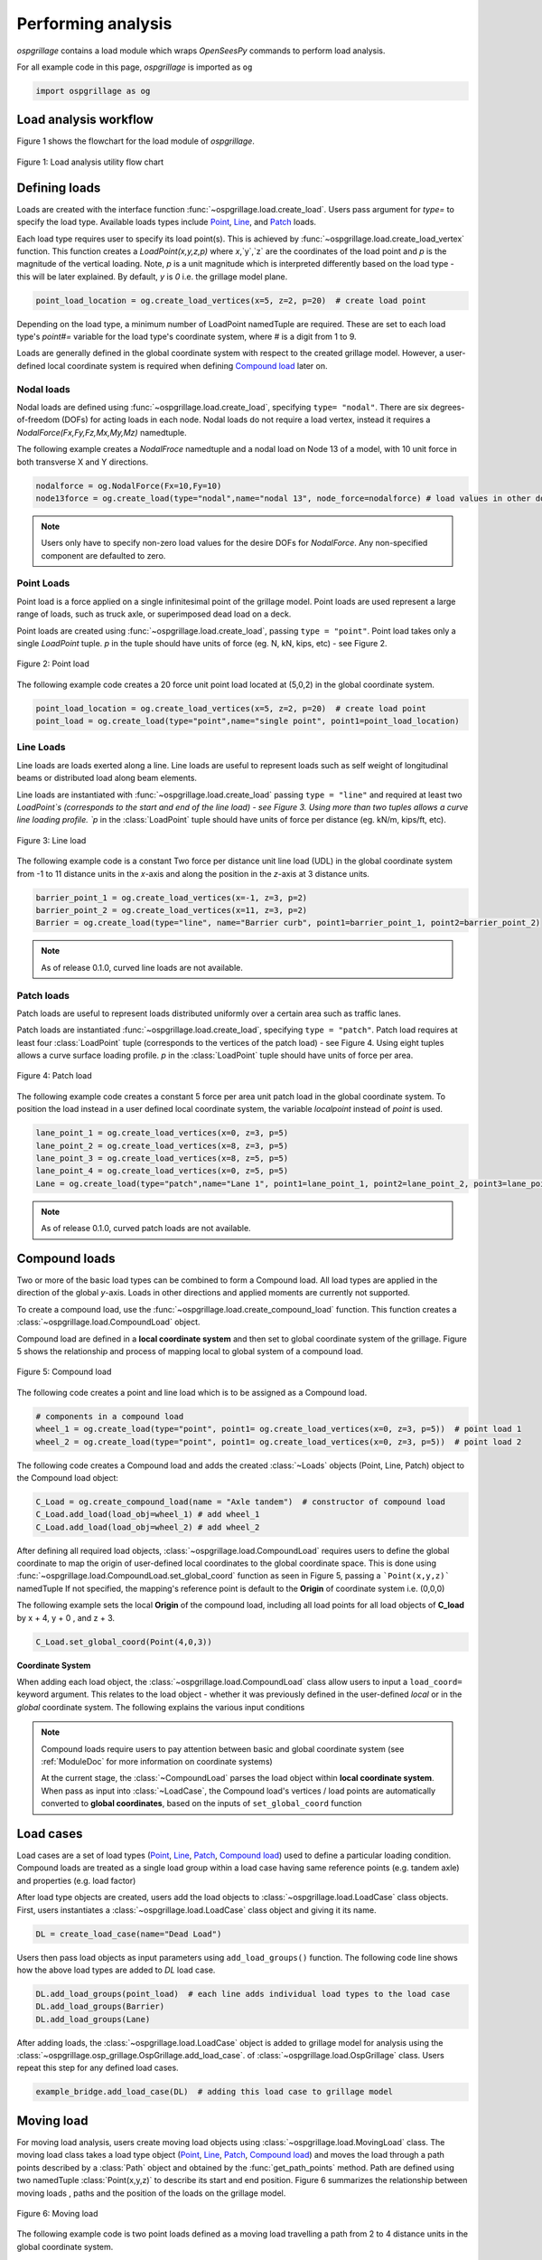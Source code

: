 ========================
Performing analysis
========================

*ospgrillage* contains a load module which wraps `OpenSeesPy` commands to perform load analysis.

For all example code in this page, *ospgrillage* is imported as ``og``

.. code-block:: python

    import ospgrillage as og


Load analysis workflow
------------------------

Figure 1 shows the flowchart for the load module of *ospgrillage*.

..  figure:: ../../_images/analysis_workflow.png
    :align: center
    :scale: 50 %

    Figure 1: Load analysis utility flow chart


Defining loads
------------------------

Loads are created with the interface function :func:`~ospgrillage.load.create_load`. Users pass argument for `type=` to specify the load type.
Available loads types include `Point`_, `Line`_, and `Patch`_ loads.

Each load type requires user to specify its load point(s). This is achieved by :func:`~ospgrillage.load.create_load_vertex` function. This function creates
a `LoadPoint(x,y,z,p)` where `x`,`y`,`z` are the coordinates of the load point and `p` is the magnitude of the vertical loading.
Note, `p` is a unit magnitude which is interpreted differently based on the load type - this will be later explained.
By default, `y` is `0` i.e. the grillage model plane.

.. code-block:: python

    point_load_location = og.create_load_vertices(x=5, z=2, p=20)  # create load point


Depending on the load type, a minimum number of LoadPoint namedTuple are required.
These are set to each load type's `point#=` variable for the load type's coordinate system,
where # is a digit from 1 to 9.

Loads are generally defined in the global coordinate system with respect to the created grillage model.
However, a user-defined local coordinate system is required when defining `Compound load`_ later on.

Nodal loads
^^^^^^^^^^^^^^^^^^^^^^^^^^^^^^^^^^^^^

Nodal loads are defined using :func:`~ospgrillage.load.create_load`, specifying ``type= "nodal"``. There are six degrees-of-freedom (DOFs) for
acting loads in each node. Nodal loads do not require a load vertex, instead it requires a `NodalForce(Fx,Fy,Fz,Mx,My,Mz)` namedtuple.

The following example creates a `NodalFroce` namedtuple and a nodal load on Node 13 of a model, with 10 unit force in both transverse X and Y directions.

.. code-block:: python

    nodalforce = og.NodalForce(Fx=10,Fy=10)
    node13force = og.create_load(type="nodal",name="nodal 13", node_force=nodalforce) # load values in other dofs default to 0


.. note::

    Users only have to specify non-zero load values for the desire DOFs for `NodalForce`. Any non-specified component are defaulted to zero.

.. _Point:

Point Loads
^^^^^^^^^^^^^^^^^^^^^^^^^^^^^^^^^^^^^

Point load is a force applied on a single infinitesimal point of the grillage model.
Point loads are used represent a large range of loads, such as truck axle, or superimposed dead load on a deck.

Point loads are created using :func:`~ospgrillage.load.create_load`, passing ``type = "point"``.
Point load takes only a single `LoadPoint` tuple. `p` in the tuple should have units of force (eg. N, kN, kips, etc)
- see Figure 2.

..  figure:: ../../_images/point.png
    :align: center
    :scale: 20 %

    Figure 2: Point load


The following example code creates a 20 force unit point load located at (5,0,2) in the global coordinate system.

.. code-block:: python

    point_load_location = og.create_load_vertices(x=5, z=2, p=20)  # create load point
    point_load = og.create_load(type="point",name="single point", point1=point_load_location)


.. _Line:

Line Loads
^^^^^^^^^^^^^^^^^^^^^^^^^^^^^^^^^^^^^
Line loads are loads exerted along a line. Line loads are useful to represent loads such as self weight of longitudinal beams or
distributed load along beam elements.

Line loads are instantiated with :func:`~ospgrillage.load.create_load` passing ``type = "line"`` and required at least two `LoadPoint`s (corresponds to the start and end of the line load) - see Figure 3.
Using more than two tuples allows a curve line loading profile.
`p` in the :class:`LoadPoint` tuple should have units of force per distance (eg. kN/m, kips/ft, etc).

..  figure:: ../../_images/line.png
    :align: center
    :scale: 10 %

    Figure 3: Line load


The following example code is a constant Two force per distance unit line load (UDL)
in the global coordinate system from -1 to 11 distance units in the `x`-axis and along the position in the `z`-axis at 3 distance units.

.. code-block:: python

    barrier_point_1 = og.create_load_vertices(x=-1, z=3, p=2)
    barrier_point_2 = og.create_load_vertices(x=11, z=3, p=2)
    Barrier = og.create_load(type="line", name="Barrier curb", point1=barrier_point_1, point2=barrier_point_2)


.. note::
    As of release 0.1.0, curved line loads are not available.


.. _Patch:

Patch loads
^^^^^^^^^^^^^^^^^^^^^^^^^^^^^^^^^^^^^
Patch loads are useful to represent loads distributed uniformly over a certain area such as traffic lanes.

Patch loads are instantiated :func:`~ospgrillage.load.create_load`, specifying ``type = "patch"``.
Patch load requires at least four :class:`LoadPoint` tuple (corresponds to the vertices of the patch load) - see Figure 4.
Using eight tuples allows a curve surface loading profile.
`p` in the :class:`LoadPoint` tuple should have units of force per area.


..  figure:: ../../_images/patch.png
    :align: center
    :scale: 10 %
    :width: 700

    Figure 4: Patch load


The following example code creates a constant 5 force per area unit patch load
in the global coordinate system. 
To position the load instead in a user defined local coordinate system, the variable `localpoint` instead of `point` is used.

.. code-block:: python

    lane_point_1 = og.create_load_vertices(x=0, z=3, p=5)
    lane_point_2 = og.create_load_vertices(x=8, z=3, p=5)
    lane_point_3 = og.create_load_vertices(x=8, z=5, p=5)
    lane_point_4 = og.create_load_vertices(x=0, z=5, p=5)
    Lane = og.create_load(type="patch",name="Lane 1", point1=lane_point_1, point2=lane_point_2, point3=lane_point_3, point4=lane_point_4)

.. note::
    As of release 0.1.0, curved patch loads are not available.

.. _Compound load:

Compound loads
------------------------
Two or more of the basic load types can be combined to form a Compound load. All load types are applied in the direction of the global `y`-axis.
Loads in other directions and applied moments are currently not supported.

To create a compound load, use the :func:`~ospgrillage.load.create_compound_load` function. This function creates a
:class:`~ospgrillage.load.CompoundLoad` object.

Compound load are defined in a **local coordinate system** and then set to global coordinate system of the grillage. Figure 5
shows the relationship and process of mapping local to global system of a compound load.

..  figure:: ../../_images/compoundload.png
    :align: center
    :scale: 75 %

    Figure 5: Compound load

The following code creates a point and line load which is to be assigned as a Compound load.

.. code-block:: python

    # components in a compound load
    wheel_1 = og.create_load(type="point", point1= og.create_load_vertices(x=0, z=3, p=5))  # point load 1
    wheel_2 = og.create_load(type="point", point1= og.create_load_vertices(x=0, z=3, p=5))  # point load 2

The following code creates a Compound load and adds the created :class:`~Loads` objects (Point, Line, Patch) object to the Compound load object:

.. code-block:: python

    C_Load = og.create_compound_load(name = "Axle tandem")  # constructor of compound load
    C_Load.add_load(load_obj=wheel_1) # add wheel_1
    C_Load.add_load(load_obj=wheel_2) # add wheel_2

After defining all required load objects, :class:`~ospgrillage.load.CompoundLoad` requires users to define the global coordinate to map the origin of user-defined local coordinates
to the global coordinate space. This is done using :func:`~ospgrillage.load.CompoundLoad.set_global_coord` function as seen in Figure 5, passing a ```Point(x,y,z)``` namedTuple
If not specified, the mapping's reference point is default to the **Origin** of coordinate system i.e. (0,0,0)

The following example sets the local **Origin** of the compound load, including all load points for all load objects of **C_load**  by x + 4, y + 0 , and z + 3.

.. code-block:: python

    C_Load.set_global_coord(Point(4,0,3))


**Coordinate System**

When adding each load object, the :class:`~ospgrillage.load.CompoundLoad` class allow users to input a ``load_coord=`` keyword argument.
This relates to the load object - whether it was previously defined in the user-defined *local* or in the *global* coordinate system. The following explains the various
input conditions


.. note::

    Compound loads require users to pay attention between basic and global coordinate system (see :ref:`ModuleDoc` for more information on coordinate systems)

    At the current stage, the :class:`~CompoundLoad` parses the load object within **local coordinate system**. When pass as input into :class:`~LoadCase`, the Compound load's vertices / load points
    are automatically converted to **global coordinates**, based on the inputs of ``set_global_coord`` function


.. _load cases:

Load cases
------------------------
Load cases are a set of load types (`Point`_, `Line`_, `Patch`_, `Compound load`_) used to define a particular loading condition. Compound loads are treated as a single load group within a load case
having same reference points (e.g. tandem axle) and properties (e.g. load factor)

After load type objects are created, users add the load objects to :class:`~ospgrillage.load.LoadCase` class objects. First, users instantiates a
:class:`~ospgrillage.load.LoadCase` class object and giving it its name.

.. code-block:: python

    DL = create_load_case(name="Dead Load")

Users then pass load objects as input parameters using ``add_load_groups()`` function. The following code line shows how
the above load types are added to *DL* load case.

.. code-block:: python

    DL.add_load_groups(point_load)  # each line adds individual load types to the load case
    DL.add_load_groups(Barrier)
    DL.add_load_groups(Lane)

After adding loads, the :class:`~ospgrillage.load.LoadCase` object is added to grillage model for analysis using the
:class:`~ospgrillage.osp_grillage.OspGrillage.add_load_case`. of :class:`~ospgrillage.load.OspGrillage` class.
Users repeat this step for any defined load cases.

.. code-block:: python

    example_bridge.add_load_case(DL)  # adding this load case to grillage model

.. _Moving load:

Moving load
------------------------
For moving load analysis, users create moving load objects using :class:`~ospgrillage.load.MovingLoad` class. The moving load class takes a load type object (`Point`_, `Line`_, `Patch`_, `Compound load`_) and moves the load
through a path points described by a :class:`Path` object and obtained by the :func:`get_path_points` method.
Path are defined using two namedTuple :class:`Point(x,y,z)` to describe its start and end position. Figure 6 summarizes the relationship between moving loads
, paths and the position of the loads on the grillage model.

..  figure:: ../../_images/movingload.png
    :align: center
    :scale: 75 %

    Figure 6: Moving load


The following example code is two point loads defined as a moving load travelling a path from 2 to 4 distance units in the global coordinate system.

.. code-block:: python

    front_wheel = og.create_load_vertices(x=    0, z=0, p=6)   # load point 1
    back_wheel = og.create_load_vertices(x=-1, z=0, p=6)   # load point 2
    Line = og.create_load(type="line",point1=front_wheel,point2=back_wheel)
    tandem = og.create_compound_load("Two wheel vehicle")

    single_path = og.create_moving_path(start_point=og.Point(2,0,2), end_point= og.Point(4,0,2))  # create path object
    move_line = og.create_moving_load(name="Line Load moving") # moving load obj
    move_line.set_path(single_path)   # set path
    move_line.add_loads(load_obj=Line)  # add compound load to moving load


From here, use the :func:`~ospgrillage.osp_grillage.OspGrillage.add_load_case` function of the :class:`OspGrillage` to add the moving load. Here, the function automatically
creates multiple incremental `load cases`_ each of which corresponds to the incremental load positions along the moving path.

.. code-block:: python

    example_bridge.add_load_case(move_point)



Advance usage
^^^^^^^^^^^^^^^^^^^^^^^^^

All basic load added to a :class:`~ospgrillage.load.MovingLoad` class via :func:`~ospgrillage.load.MovingLoad.add_loads` function
are assigned with a single common :class:`Path` object.

:class:`~ospgrillage.load.MovingLoad` allows a more advance usage whereby individual moving path can be set to each basic load within :class:`MovingLoad`.
For this, the setup for :class:`~ospgrillage.load.MovingLoad` requires definition of a ``global_increment`` parameter which ensures each unique
:class:`Path` object of basic load has the same ``global_increment``. Following, each basic load added via :func:`~ospgrillage.load.MovingLoad.add_loads`
takes a second argument ``path_obj``, which is its corresponding :class:`Path` object.

Following example outline this procedure:

.. code-block:: python

    # create moving load with global increment of 20 for all unique moving path
    moving_load_group = og.create_moving_load(name="Line Load moving",global_increment=20)

    # add load + their respective path
    move_load_group.add_loads(load_obj=truck_a,path_obj=path_a)
    move_load_group.add_loads(load_obj=truck_b,path_obj=path_b)


Running analysis
------------------------

Once all defined load cases (static and moving) have been added to the grillage object, analysis can be conducted.

To analyse load case(s), users run the class function :func:`~ospgrillage.osp_grillage.OspGrillage.analyze`. By default
:func:`~ospgrillage.osp_grillage.OspGrillage.analyze` will run all defined load cases.
If users wish to run only a specific set of load cases, pass a list of load case name str to ``loadcase=``  keyword.
This will analyse all load cases of the list. Following code are few examples of :func:`~ospgrillage.osp_grillage.OspGrillage.analyze`.


.. code-block:: python

    # analyze all
    example_bridge.analyze()
    # or a single str
    example_bridge.analyze(load_case="DL")
    # or a single element list
    example_bridge.analyze(load_case=["DL"])
    # or a list of multiple load cases
    example_bridge.analyze(load_case=["DL","SDL"])

